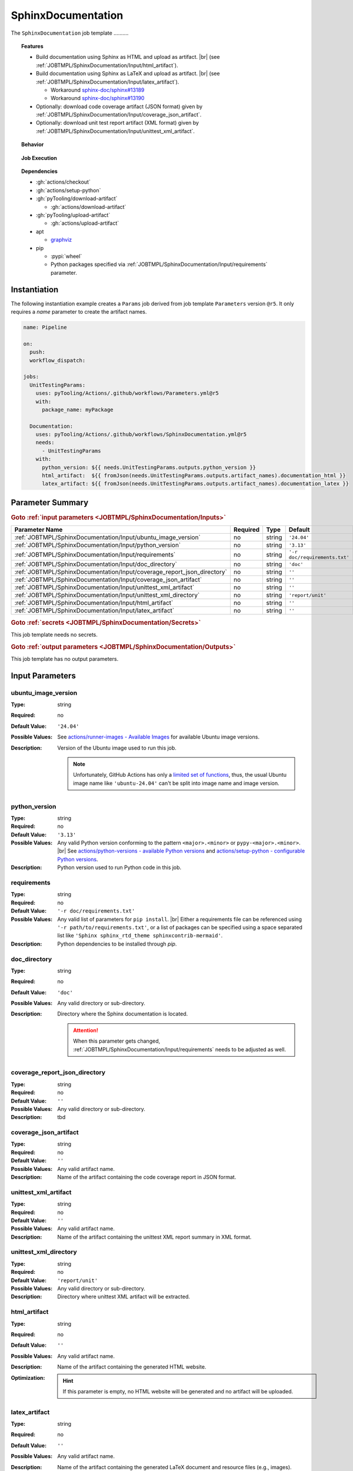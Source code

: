 .. _JOBTMPL/SphinxDocumentation:

SphinxDocumentation
###################

The ``SphinxDocumentation`` job template ..........

.. topic:: Features

   * Build documentation using Sphinx as HTML and upload as artifact. |br|
     (see :ref:`JOBTMPL/SphinxDocumentation/Input/html_artifact`).
   * Build documentation using Sphinx as LaTeX and upload as artifact. |br|
     (see :ref:`JOBTMPL/SphinxDocumentation/Input/latex_artifact`).

     * Workaround `sphinx-doc/sphinx#13189 <https://github.com/sphinx-doc/sphinx/issues/13189>`__
     * Workaround `sphinx-doc/sphinx#13190 <https://github.com/sphinx-doc/sphinx/issues/13190>`__

   * Optionally: download code coverage artifact (JSON format) given by :ref:`JOBTMPL/SphinxDocumentation/Input/coverage_json_artifact`.
   * Optionally: download unit test report artifact (XML format) given by :ref:`JOBTMPL/SphinxDocumentation/Input/unittest_xml_artifact`.

.. topic:: Behavior

   .. todo:: SphinxDocumentation:Behavior needs documentation.

.. topic:: Job Execution

   .. image:: ../../_static/pyTooling-Actions-SphinxDocumentation.png
      :width: 600px

.. topic:: Dependencies

   * :gh:`actions/checkout`
   * :gh:`actions/setup-python`
   * :gh:`pyTooling/download-artifact`

     * :gh:`actions/download-artifact`

   * :gh:`pyTooling/upload-artifact`

     * :gh:`actions/upload-artifact`

   * apt

     * `graphviz <https://graphviz.org/>`__

   * pip

     * :pypi:`wheel`
     * Python packages specified via :ref:`JOBTMPL/SphinxDocumentation/Input/requirements` parameter.


.. _JOBTMPL/SphinxDocumentation/Instantiation:

Instantiation
*************

The following instantiation example creates a ``Params`` job derived from job template ``Parameters`` version ``@r5``. It only
requires a `name` parameter to create the artifact names.

.. code-block:: yaml

   name: Pipeline

   on:
     push:
     workflow_dispatch:

   jobs:
     UnitTestingParams:
       uses: pyTooling/Actions/.github/workflows/Parameters.yml@r5
       with:
         package_name: myPackage

     Documentation:
       uses: pyTooling/Actions/.github/workflows/SphinxDocumentation.yml@r5
       needs:
         - UnitTestingParams
       with:
         python_version: ${{ needs.UnitTestingParams.outputs.python_version }}
         html_artifact:  ${{ fromJson(needs.UnitTestingParams.outputs.artifact_names).documentation_html }}
         latex_artifact: ${{ fromJson(needs.UnitTestingParams.outputs.artifact_names).documentation_latex }}


.. seealso::

   :ref:`JOBTMPL/TagReleaseCommit`
     ``SphinxDocumentation`` is usualy

.. _JOBTMPL/SphinxDocumentation/Parameters:

Parameter Summary
*****************

.. rubric:: Goto :ref:`input parameters <JOBTMPL/SphinxDocumentation/Inputs>`

+-------------------------------------------------------------------------+----------+----------+-------------------------------------------------------------------+
| Parameter Name                                                          | Required | Type     | Default                                                           |
+=========================================================================+==========+==========+===================================================================+
| :ref:`JOBTMPL/SphinxDocumentation/Input/ubuntu_image_version`           | no       | string   | ``'24.04'``                                                       |
+-------------------------------------------------------------------------+----------+----------+-------------------------------------------------------------------+
| :ref:`JOBTMPL/SphinxDocumentation/Input/python_version`                 | no       | string   | ``'3.13'``                                                        |
+-------------------------------------------------------------------------+----------+----------+-------------------------------------------------------------------+
| :ref:`JOBTMPL/SphinxDocumentation/Input/requirements`                   | no       | string   | ``'-r doc/requirements.txt'``                                     |
+-------------------------------------------------------------------------+----------+----------+-------------------------------------------------------------------+
| :ref:`JOBTMPL/SphinxDocumentation/Input/doc_directory`                  | no       | string   | ``'doc'``                                                         |
+-------------------------------------------------------------------------+----------+----------+-------------------------------------------------------------------+
| :ref:`JOBTMPL/SphinxDocumentation/Input/coverage_report_json_directory` | no       | string   | ``''``                                                            |
+-------------------------------------------------------------------------+----------+----------+-------------------------------------------------------------------+
| :ref:`JOBTMPL/SphinxDocumentation/Input/coverage_json_artifact`         | no       | string   | ``''``                                                            |
+-------------------------------------------------------------------------+----------+----------+-------------------------------------------------------------------+
| :ref:`JOBTMPL/SphinxDocumentation/Input/unittest_xml_artifact`          | no       | string   | ``''``                                                            |
+-------------------------------------------------------------------------+----------+----------+-------------------------------------------------------------------+
| :ref:`JOBTMPL/SphinxDocumentation/Input/unittest_xml_directory`         | no       | string   | ``'report/unit'``                                                 |
+-------------------------------------------------------------------------+----------+----------+-------------------------------------------------------------------+
| :ref:`JOBTMPL/SphinxDocumentation/Input/html_artifact`                  | no       | string   | ``''``                                                            |
+-------------------------------------------------------------------------+----------+----------+-------------------------------------------------------------------+
| :ref:`JOBTMPL/SphinxDocumentation/Input/latex_artifact`                 | no       | string   | ``''``                                                            |
+-------------------------------------------------------------------------+----------+----------+-------------------------------------------------------------------+

.. rubric:: Goto :ref:`secrets <JOBTMPL/SphinxDocumentation/Secrets>`

This job template needs no secrets.

.. rubric:: Goto :ref:`output parameters <JOBTMPL/SphinxDocumentation/Outputs>`

This job template has no output parameters.


.. _JOBTMPL/SphinxDocumentation/Inputs:

Input Parameters
****************

.. _JOBTMPL/SphinxDocumentation/Input/ubuntu_image_version:

ubuntu_image_version
====================

:Type:            string
:Required:        no
:Default Value:   ``'24.04'``
:Possible Values: See `actions/runner-images - Available Images <https://github.com/actions/runner-images?tab=readme-ov-file#available-images>`__
                  for available Ubuntu image versions.
:Description:     Version of the Ubuntu image used to run this job.

                  .. note::

                     Unfortunately, GitHub Actions has only a `limited set of functions <https://docs.github.com/en/actions/reference/workflows-and-actions/expressions#functions>`__,
                     thus, the usual Ubuntu image name like ``'ubuntu-24.04'`` can't be split into image name and image
                     version.


.. _JOBTMPL/SphinxDocumentation/Input/python_version:

python_version
==============

:Type:            string
:Required:        no
:Default Value:   ``'3.13'``
:Possible Values: Any valid Python version conforming to the pattern ``<major>.<minor>`` or ``pypy-<major>.<minor>``. |br|
                  See `actions/python-versions - available Python versions <https://github.com/actions/python-versions>`__
                  and `actions/setup-python - configurable Python versions <https://github.com/actions/setup-python>`__.
:Description:     Python version used to run Python code in this job.


.. _JOBTMPL/SphinxDocumentation/Input/requirements:

requirements
============

:Type:            string
:Required:        no
:Default Value:   ``'-r doc/requirements.txt'``
:Possible Values: Any valid list of parameters for ``pip install``. |br|
                  Either a requirements file can be referenced using ``'-r path/to/requirements.txt'``, or a list of
                  packages can be specified using a space separated list like ``'Sphinx sphinx_rtd_theme sphinxcontrib-mermaid'``.
:Description:     Python dependencies to be installed through *pip*.


.. _JOBTMPL/SphinxDocumentation/Input/doc_directory:

doc_directory
=============

:Type:            string
:Required:        no
:Default Value:   ``'doc'``
:Possible Values: Any valid directory or sub-directory.
:Description:     Directory where the Sphinx documentation is located.

                  .. attention::

                     When this parameter gets changed, :ref:`JOBTMPL/SphinxDocumentation/Input/requirements` needs to be
                     adjusted as well.


.. _JOBTMPL/SphinxDocumentation/Input/coverage_report_json_directory:

coverage_report_json_directory
==============================

:Type:            string
:Required:        no
:Default Value:   ``''``
:Possible Values: Any valid directory or sub-directory.
:Description:     tbd


.. _JOBTMPL/SphinxDocumentation/Input/coverage_json_artifact:

coverage_json_artifact
======================

:Type:            string
:Required:        no
:Default Value:   ``''``
:Possible Values: Any valid artifact name.
:Description:     Name of the artifact containing the code coverage report in JSON format.


.. _JOBTMPL/SphinxDocumentation/Input/unittest_xml_artifact:

unittest_xml_artifact
=====================

:Type:            string
:Required:        no
:Default Value:   ``''``
:Possible Values: Any valid artifact name.
:Description:     Name of the artifact containing the unittest XML report summary in XML format.


.. _JOBTMPL/SphinxDocumentation/Input/unittest_xml_directory:

unittest_xml_directory
======================

:Type:            string
:Required:        no
:Default Value:   ``'report/unit'``
:Possible Values: Any valid directory or sub-directory.
:Description:     Directory where unittest XML artifact will be extracted.


.. _JOBTMPL/SphinxDocumentation/Input/html_artifact:

html_artifact
=============

:Type:            string
:Required:        no
:Default Value:   ``''``
:Possible Values: Any valid artifact name.
:Description:     Name of the artifact containing the generated HTML website.
:Optimization:
                  .. hint::

                     If this parameter is empty, no HTML website will be generated and no artifact will be uploaded.


.. _JOBTMPL/SphinxDocumentation/Input/latex_artifact:

latex_artifact
==============

:Type:            string
:Required:        no
:Default Value:   ``''``
:Possible Values: Any valid artifact name.
:Description:     Name of the artifact containing the generated LaTeX document and resource files (e.g., images).
:Optimization:
                  .. hint::

                     If this parameter is empty, no LaTeX document will be generated and no artifact will be uploaded.


.. _JOBTMPL/SphinxDocumentation/Secrets:

Secrets
*******

This job template needs no secrets.


.. _JOBTMPL/SphinxDocumentation/Outputs:

Outputs
*******

This job template has no output parameters.


.. _JOBTMPL/SphinxDocumentation/Optimizations:

Optimizations
*************

The following optimizations can be used to reduce the template's runtime.

Disable HTML website generation and HTML artifact
  If parameter :ref:`JOBTMPL/SphinxDocumentation/Input/html_artifact` is empty, no HTML website will be generated and
  uploaded.
Disable LaTeX document generation and laTeX artifact
  If parameter :ref:`JOBTMPL/SphinxDocumentation/Input/latex_artifact` is empty, no LaTeX document will be generated and
  uploaded.

